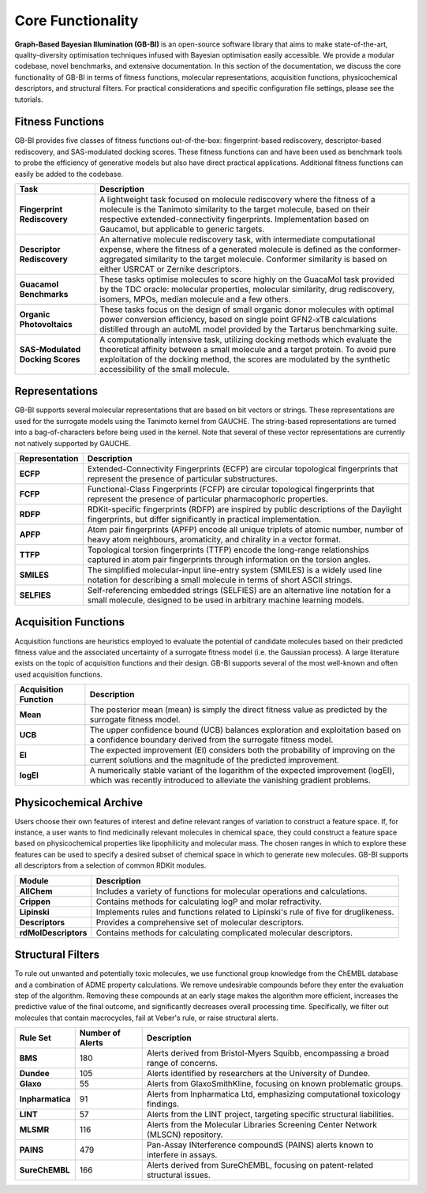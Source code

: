 Core Functionality
===================

**Graph-Based Bayesian Illumination (GB-BI)** is an open-source software library that aims to make state-of-the-art, quality-diversity optimisation techniques infused with Bayesian optimisation easily accessible. We provide a modular codebase, novel benchmarks, and extensive documentation. In this section of the documentation, we discuss the core functionality of GB-BI in terms of fitness functions, molecular representations, acquisition functions, physicochemical descriptors, and structural filters. For practical considerations and specific configuration file settings, please see the tutorials.

Fitness Functions
------------------

GB-BI provides five classes of fitness functions out-of-the-box: fingerprint-based rediscovery, descriptor-based rediscovery, and SAS-modulated docking scores. These fitness functions can and have been used as benchmark tools to probe the efficiency of generative models but also have direct practical applications. Additional fitness functions can easily be added to the codebase.

.. list-table::
   :header-rows: 1

   * - **Task**
     - **Description**
   * - **Fingerprint Rediscovery**
     - A lightweight task focused on molecule rediscovery where the fitness of a molecule is the Tanimoto similarity to the target molecule, based on their respective extended-connectivity fingerprints. Implementation based on Gaucamol, but applicable to generic targets.
   * - **Descriptor Rediscovery**
     - An alternative molecule rediscovery task, with intermediate computational expense, where the fitness of a generated molecule is defined as the conformer-aggregated similarity to the target molecule. Conformer similarity is based on either USRCAT or Zernike descriptors.
   * - **Guacamol Benchmarks**
     - These tasks optimise molecules to score highly on the GuacaMol task provided by the TDC oracle: molecular properties, molecular similarity, drug rediscovery, isomers, MPOs, median molecule and a few others.
   * - **Organic Photovoltaics**
     - These tasks focus on the design of small organic donor molecules with optimal power conversion efficiency, based on single point GFN2-xTB calculations distilled through an autoML model provided by the Tartarus benchmarking suite.
   * - **SAS-Modulated Docking Scores**
     - A computationally intensive task, utilizing docking methods which evaluate the theoretical affinity between a small molecule and a target protein. To avoid pure exploitation of the docking method, the scores are modulated by the synthetic accessibility of the small molecule.


Representations
--------------------

GB-BI supports several molecular representations that are based on bit vectors or strings. These representations are used for the surrogate models using the Tanimoto kernel from GAUCHE. The string-based representations are turned into a bag-of-characters before being used in the kernel. Note that several of these vector representations are currently not natively supported by GAUCHE.

.. list-table::
   :header-rows: 1

   * - **Representation**
     - **Description**
   * - **ECFP**
     - Extended-Connectivity Fingerprints (ECFP) are circular topological fingerprints that represent the presence of particular substructures.
   * - **FCFP**
     - Functional-Class Fingerprints (FCFP) are circular topological fingerprints that represent the presence of particular pharmacophoric properties.
   * - **RDFP**
     - RDKit-specific fingerprints (RDFP) are inspired by public descriptions of the Daylight fingerprints, but differ significantly in practical implementation.
   * - **APFP**
     - Atom pair fingerprints (APFP) encode all unique triplets of atomic number, number of heavy atom neighbours, aromaticity, and chirality in a vector format.
   * - **TTFP**
     - Topological torsion fingerprints (TTFP) encode the long-range relationships captured in atom pair fingerprints through information on the torsion angles.
   * - **SMILES**
     - The simplified molecular-input line-entry system (SMILES) is a widely used line notation for describing a small molecule in terms of short ASCII strings.
   * - **SELFIES**
     - Self-referencing embedded strings (SELFIES) are an alternative line notation for a small molecule, designed to be used in arbitrary machine learning models.


Acquisition Functions
-------------------------

Acquisition functions are heuristics employed to evaluate the potential of candidate molecules based on their predicted fitness value and the associated uncertainty of a surrogate fitness model (i.e. the Gaussian process). A large literature exists on the topic of acquisition functions and their design. GB-BI supports several of the most well-known and often used acquisition functions.

.. list-table::
   :header-rows: 1

   * - **Acquisition Function**
     - **Description**
   * - **Mean**
     - The posterior mean (mean) is simply the direct fitness value as predicted by the surrogate fitness model.
   * - **UCB**
     - The upper confidence bound (UCB) balances exploration and exploitation based on a confidence boundary derived from the surrogate fitness model.
   * - **EI**
     - The expected improvement (EI) considers both the probability of improving on the current solutions and the magnitude of the predicted improvement.
   * - **logEI**
     - A numerically stable variant of the logarithm of the expected improvement (logEI), which was recently introduced to alleviate the vanishing gradient problems.

Physicochemical Archive
-------------------------

Users choose their own features of interest and define relevant ranges of variation to construct a feature space. If, for instance, a user wants to find medicinally relevant molecules in chemical space, they could construct a feature space based on physicochemical properties like lipophilicity and molecular mass. The chosen ranges in which to explore these features can be used to specify  a desired subset of chemical space in which to generate new molecules. GB-BI supports all descriptors from a selection of common RDKit modules.

.. list-table::
   :header-rows: 1

   * - **Module**
     - **Description**
   * - **AllChem**
     - Includes a variety of functions for molecular operations and calculations.
   * - **Crippen**
     - Contains methods for calculating logP and molar refractivity.
   * - **Lipinski**
     - Implements rules and functions related to Lipinski's rule of five for druglikeness.
   * - **Descriptors**
     - Provides a comprehensive set of molecular descriptors.
   * - **rdMolDescriptors**
     - Contains methods for calculating complicated molecular descriptors.

Structural Filters
----------------------

To rule out unwanted and potentially toxic molecules, we use functional group knowledge from the ChEMBL database and a combination of ADME property calculations. We remove undesirable compounds before they enter the evaluation step of the algorithm. Removing these compounds at an early stage makes the algorithm more efficient, increases the predictive value of the final outcome, and significantly decreases overall processing time. Specifically, we filter out molecules that contain macrocycles, fail at Veber's rule, or raise structural alerts.

.. list-table::
   :header-rows: 1

   * - **Rule Set**
     - **Number of Alerts**
     - **Description**
   * - **BMS**
     - 180
     - Alerts derived from Bristol-Myers Squibb, encompassing a broad range of concerns.
   * - **Dundee**
     - 105
     - Alerts identified by researchers at the University of Dundee.
   * - **Glaxo**
     - 55
     - Alerts from GlaxoSmithKline, focusing on known problematic groups.
   * - **Inpharmatica**
     - 91
     - Alerts from Inpharmatica Ltd, emphasizing computational toxicology findings.
   * - **LINT**
     - 57
     - Alerts from the LINT project, targeting specific structural liabilities.
   * - **MLSMR**
     - 116
     - Alerts from the Molecular Libraries Screening Center Network (MLSCN) repository.
   * - **PAINS**
     - 479
     - Pan-Assay INterference compoundS (PAINS) alerts known to interfere in assays.
   * - **SureChEMBL**
     - 166
     - Alerts derived from SureChEMBL, focusing on patent-related structural issues.
